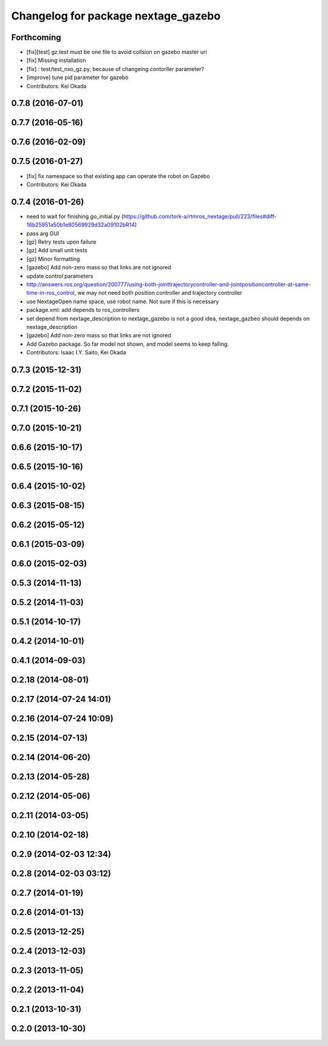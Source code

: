 ^^^^^^^^^^^^^^^^^^^^^^^^^^^^^^^^^^^^
Changelog for package nextage_gazebo
^^^^^^^^^^^^^^^^^^^^^^^^^^^^^^^^^^^^

Forthcoming
-----------
* [fix][test] gz.test must be one file to avoid collsion on gazebo master uri
* [fix] Missing installation
* [fix] : test/test_nxo_gz.py, because of changeing contorller parameter?
* [improve] tune pid parameter for gazebo
* Contributors: Kei Okada

0.7.8 (2016-07-01)
------------------

0.7.7 (2016-05-16)
------------------

0.7.6 (2016-02-09)
------------------

0.7.5 (2016-01-27)
------------------
* [fix] fix namespace so that existing app can operate the robot on Gazebo
* Contributors: Kei Okada

0.7.4 (2016-01-26)
------------------
* need to wait for finishing go_initial.py (https://github.com/tork-a/rtmros_nextage/pull/223/files#diff-16b25951a50b1e80569929d32a09102bR14)
* pass arg GUI
* [gz] Retry tests upon failure
* [gz] Add small unit tests
* [gz] Minor formatting
* [gazebo] Add non-zero mass so that links are not ignored
* update control parameters
* http://answers.ros.org/question/200777/using-both-jointtrajectorycontroller-and-jointpositioncontroller-at-same-time-in-ros_control, we may not need both position controller and trajectory controller
* use NextageOpen name space, use robot name. Not sure if this is necessary
* package.xml: add depends to ros_controllers
* set depend from nextage_description to nextage_gazebo is not a good idea, nextage_gazbeo should depends on nextage_description
* [gazebo] Add non-zero mass so that links are not ignored
* Add Gazebo package. So far model not shown, and model seems to keep falling.
* Contributors: Isaac I.Y. Saito, Kei Okada

0.7.3 (2015-12-31)
------------------

0.7.2 (2015-11-02)
------------------

0.7.1 (2015-10-26)
------------------

0.7.0 (2015-10-21)
------------------

0.6.6 (2015-10-17)
------------------

0.6.5 (2015-10-16)
------------------

0.6.4 (2015-10-02)
------------------

0.6.3 (2015-08-15)
------------------

0.6.2 (2015-05-12)
------------------

0.6.1 (2015-03-09)
------------------

0.6.0 (2015-02-03)
------------------

0.5.3 (2014-11-13)
------------------

0.5.2 (2014-11-03)
------------------

0.5.1 (2014-10-17)
------------------

0.4.2 (2014-10-01)
------------------

0.4.1 (2014-09-03)
------------------

0.2.18 (2014-08-01)
-------------------

0.2.17 (2014-07-24 14:01)
-------------------------

0.2.16 (2014-07-24 10:09)
-------------------------

0.2.15 (2014-07-13)
-------------------

0.2.14 (2014-06-20)
-------------------

0.2.13 (2014-05-28)
-------------------

0.2.12 (2014-05-06)
-------------------

0.2.11 (2014-03-05)
-------------------

0.2.10 (2014-02-18)
-------------------

0.2.9 (2014-02-03 12:34)
------------------------

0.2.8 (2014-02-03 03:12)
------------------------

0.2.7 (2014-01-19)
------------------

0.2.6 (2014-01-13)
------------------

0.2.5 (2013-12-25)
------------------

0.2.4 (2013-12-03)
------------------

0.2.3 (2013-11-05)
------------------

0.2.2 (2013-11-04)
------------------

0.2.1 (2013-10-31)
------------------

0.2.0 (2013-10-30)
------------------
